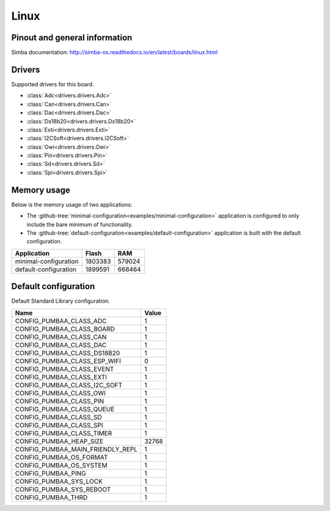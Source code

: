 Linux
=====

Pinout and general information
------------------------------

Simba documentation: http://simba-os.readthedocs.io/en/latest/boards/linux.html

Drivers
-------

Supported drivers for this board.

- :class:`Adc<drivers.drivers.Adc>`
- :class:`Can<drivers.drivers.Can>`
- :class:`Dac<drivers.drivers.Dac>`
- :class:`Ds18b20<drivers.drivers.Ds18b20>`
- :class:`Exti<drivers.drivers.Exti>`
- :class:`I2CSoft<drivers.drivers.I2CSoft>`
- :class:`Owi<drivers.drivers.Owi>`
- :class:`Pin<drivers.drivers.Pin>`
- :class:`Sd<drivers.drivers.Sd>`
- :class:`Spi<drivers.drivers.Spi>`

Memory usage
------------

Below is the memory usage of two applications:

- The
  :github-tree:`minimal-configuration<examples/minimal-configuration>`
  application is configured to only include the bare minimum of
  functionality.

- The
  :github-tree:`default-configuration<examples/default-configuration>`
  application is built with the default configuration.

+--------------------------+-----------+-----------+
| Application              | Flash     | RAM       |
+==========================+===========+===========+
| minimal-configuration    |   1803383 |    579024 |
+--------------------------+-----------+-----------+
| default-configuration    |   1899591 |    668464 |
+--------------------------+-----------+-----------+

Default configuration
---------------------

Default Standard Library configuration.

+--------------------------------------------------------+-----------------------------------------------------+
|  Name                                                  |  Value                                              |
+========================================================+=====================================================+
|  CONFIG_PUMBAA_CLASS_ADC                               |  1                                                  |
+--------------------------------------------------------+-----------------------------------------------------+
|  CONFIG_PUMBAA_CLASS_BOARD                             |  1                                                  |
+--------------------------------------------------------+-----------------------------------------------------+
|  CONFIG_PUMBAA_CLASS_CAN                               |  1                                                  |
+--------------------------------------------------------+-----------------------------------------------------+
|  CONFIG_PUMBAA_CLASS_DAC                               |  1                                                  |
+--------------------------------------------------------+-----------------------------------------------------+
|  CONFIG_PUMBAA_CLASS_DS18B20                           |  1                                                  |
+--------------------------------------------------------+-----------------------------------------------------+
|  CONFIG_PUMBAA_CLASS_ESP_WIFI                          |  0                                                  |
+--------------------------------------------------------+-----------------------------------------------------+
|  CONFIG_PUMBAA_CLASS_EVENT                             |  1                                                  |
+--------------------------------------------------------+-----------------------------------------------------+
|  CONFIG_PUMBAA_CLASS_EXTI                              |  1                                                  |
+--------------------------------------------------------+-----------------------------------------------------+
|  CONFIG_PUMBAA_CLASS_I2C_SOFT                          |  1                                                  |
+--------------------------------------------------------+-----------------------------------------------------+
|  CONFIG_PUMBAA_CLASS_OWI                               |  1                                                  |
+--------------------------------------------------------+-----------------------------------------------------+
|  CONFIG_PUMBAA_CLASS_PIN                               |  1                                                  |
+--------------------------------------------------------+-----------------------------------------------------+
|  CONFIG_PUMBAA_CLASS_QUEUE                             |  1                                                  |
+--------------------------------------------------------+-----------------------------------------------------+
|  CONFIG_PUMBAA_CLASS_SD                                |  1                                                  |
+--------------------------------------------------------+-----------------------------------------------------+
|  CONFIG_PUMBAA_CLASS_SPI                               |  1                                                  |
+--------------------------------------------------------+-----------------------------------------------------+
|  CONFIG_PUMBAA_CLASS_TIMER                             |  1                                                  |
+--------------------------------------------------------+-----------------------------------------------------+
|  CONFIG_PUMBAA_HEAP_SIZE                               |  32768                                              |
+--------------------------------------------------------+-----------------------------------------------------+
|  CONFIG_PUMBAA_MAIN_FRIENDLY_REPL                      |  1                                                  |
+--------------------------------------------------------+-----------------------------------------------------+
|  CONFIG_PUMBAA_OS_FORMAT                               |  1                                                  |
+--------------------------------------------------------+-----------------------------------------------------+
|  CONFIG_PUMBAA_OS_SYSTEM                               |  1                                                  |
+--------------------------------------------------------+-----------------------------------------------------+
|  CONFIG_PUMBAA_PING                                    |  1                                                  |
+--------------------------------------------------------+-----------------------------------------------------+
|  CONFIG_PUMBAA_SYS_LOCK                                |  1                                                  |
+--------------------------------------------------------+-----------------------------------------------------+
|  CONFIG_PUMBAA_SYS_REBOOT                              |  1                                                  |
+--------------------------------------------------------+-----------------------------------------------------+
|  CONFIG_PUMBAA_THRD                                    |  1                                                  |
+--------------------------------------------------------+-----------------------------------------------------+

